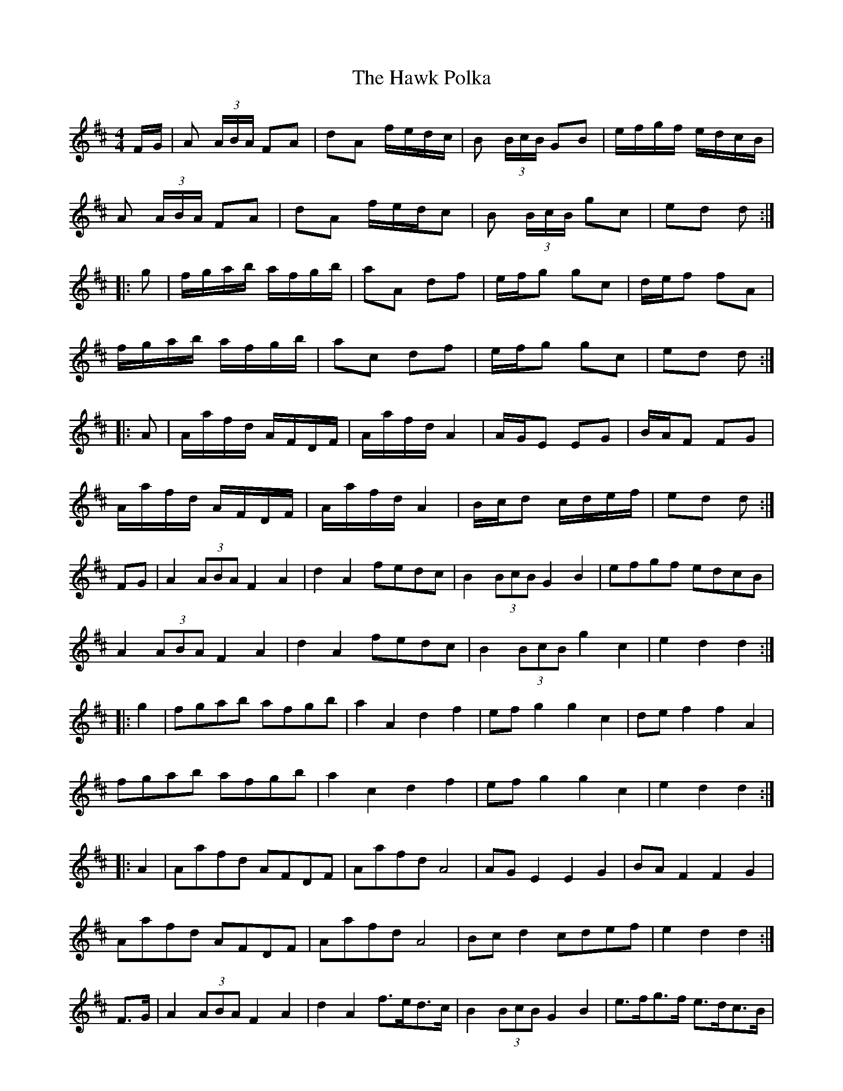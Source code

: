 X: 16938
T: Hawk Polka, The
R: barndance
M: 4/4
K: Dmajor
F/G/|A (3A/B/A/ FA|dA f/e/d/c/|B (3B/c/B/ GB|e/f/g/f/ e/d/c/B/|
A (3A/B/A/ FA|dA f/e/d/c|B (3B/c/B/ gc|ed d:|
|:g|f/g/a/b/ a/f/g/b/|aA df|e/f/g gc|d/e/f fA|
f/g/a/b/ a/f/g/b/|ac df|e/f/g gc|ed d:|
|:A|A/a/f/d/ A/F/D/F/|A/a/f/d/ A2|A/G/E EG|B/A/F FG|
A/a/f/d/ A/F/D/F/|A/a/f/d/ A2|B/c/d c/d/e/f/|ed d:|
FG|A2 (3ABA F2A2|d2A2 fedc|B2 (3BcB G2B2|efgf edcB|
A2 (3ABA F2A2|d2A2 fedc|B2 (3BcB g2c2|e2d2 d2:|
|:g2|fgab afgb|a2A2 d2f2|efg2 g2c2|def2 f2A2|
fgab afgb|a2c2 d2f2|efg2 g2c2|e2d2 d2:|
|:A2|Aafd AFDF|Aafd A4|AGE2 E2G2|BAF2 F2G2|
Aafd AFDF|Aafd A4|Bcd2 cdef|e2d2 d2:|
F>G|A2 (3ABA F2A2|d2A2 f>ed>c|B2 (3BcB G2B2|e>fg>f e>dc>B|
A2 (3ABA F2A2|d2A2 f>ed>c|B2 (3BcB g2c2|e2d2 d2:|
|:g2|f>ga>b a>fg>b|a2A2 d2f2|e>fg2 g2c2|d>ef2 f2A2|
f>ga>b a>fg>b|a2c2 d2f2|e>fg2 g2c2|e2d2 d2:|
|:A2|A>af>d A>FD>F|A>af>d A4|A>GE2 E2G2|B>AF2 F2G2|
A>af>d A>FD>F|A>af>d A4|B>cd2 c>de>f|e2d2 d2:|

